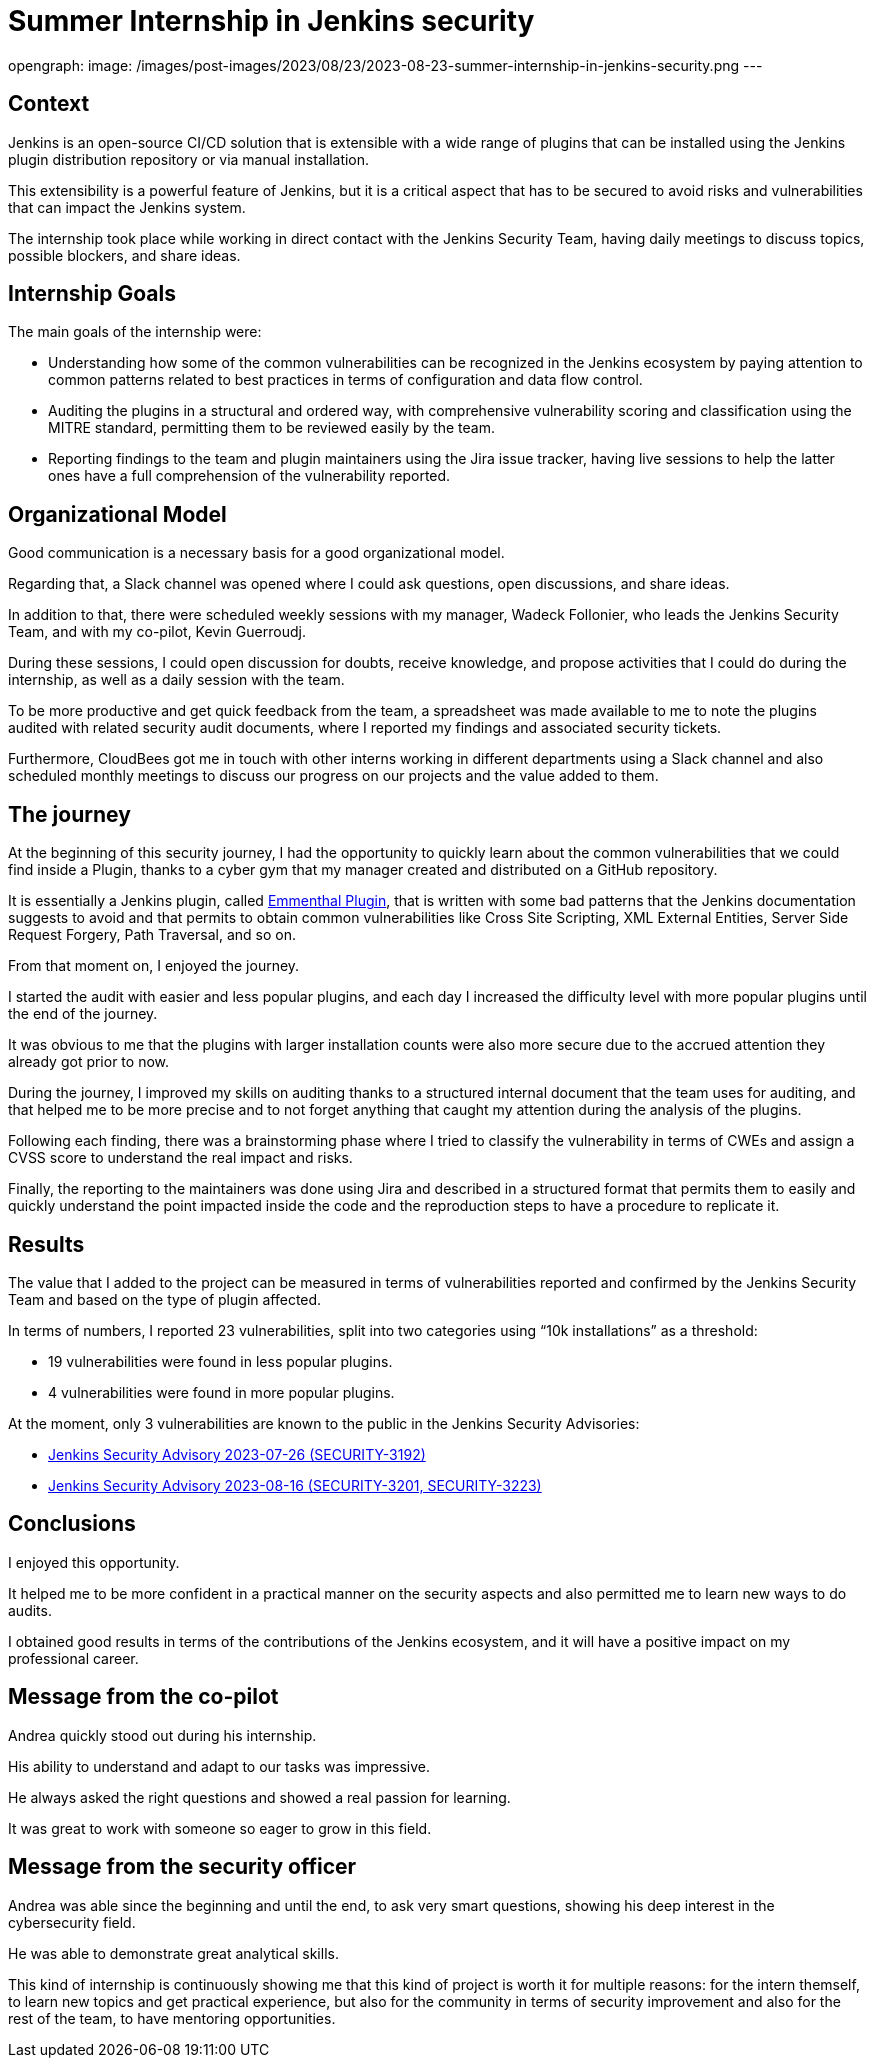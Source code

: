 = Summer Internship in Jenkins security
:page-tags: plugins, security, jenkins

:page-author: andreachiera, kguerroudj, wadeck
opengraph:
  image: /images/post-images/2023/08/23/2023-08-23-summer-internship-in-jenkins-security.png
---

== Context

Jenkins is an open-source CI/CD solution that is extensible with a wide range of plugins that can be installed using the Jenkins plugin distribution repository or via manual installation.

This extensibility is a powerful feature of Jenkins, but it is a critical aspect that has to be secured to avoid risks and vulnerabilities that can impact the Jenkins system.

The internship took place while working in direct contact with the Jenkins Security Team, having daily meetings to discuss topics, possible blockers, and share ideas.


== Internship Goals

The main goals of the internship were:

* Understanding how some of the common vulnerabilities can be recognized in the Jenkins ecosystem by paying attention to common patterns related to best practices in terms of configuration and data flow control.

* Auditing the plugins in a structural and ordered way, with comprehensive vulnerability scoring and classification using the MITRE standard, permitting them to be reviewed easily by the team.

* Reporting findings to the team and plugin maintainers using the Jira issue tracker, having live sessions to help the latter ones have a full comprehension of the vulnerability reported.


== Organizational Model

Good communication is a necessary basis for a good organizational model.

Regarding that, a Slack channel was opened where I could ask questions, open discussions, and share ideas.

In addition to that, there were scheduled weekly sessions with my manager, Wadeck Follonier, who leads the Jenkins Security Team, and with my co-pilot, Kevin Guerroudj.

During these sessions, I could open discussion for doubts, receive knowledge, and propose activities that I could do during the internship, as well as a daily session with the team.

To be more productive and get quick feedback from the team, a spreadsheet was made available to me to note the plugins audited with related security audit documents, where I reported my findings and associated security tickets.

Furthermore, CloudBees got me in touch with other interns working in different departments using a Slack channel and also scheduled monthly meetings to discuss our progress on our projects and the value added to them.


== The journey

At the beginning of this security journey, I had the opportunity to quickly learn about the common vulnerabilities that we could find inside a Plugin, thanks to a cyber gym that my manager created and distributed on a GitHub repository.

It is essentially a Jenkins plugin, called link:https://github.com/Wadeck/emmenthal-plugin[Emmenthal Plugin], that is written with some bad patterns that the Jenkins documentation suggests to avoid and that permits to obtain common vulnerabilities like Cross Site Scripting, XML External Entities, Server Side Request Forgery, Path Traversal, and so on.

From that moment on, I enjoyed the journey.

I started the audit with easier and less popular plugins, and each day I increased the difficulty level with more popular plugins until the end of the journey.

It was obvious to me that the plugins with larger installation counts were also more secure due to the accrued attention they already got prior to now.

During the journey, I improved my skills on auditing thanks to a structured internal document that the team uses for auditing, and that helped me to be more precise and to not forget anything that caught my attention during the analysis of the plugins.

Following each finding, there was a brainstorming phase where I tried to classify the vulnerability in terms of CWEs and assign a CVSS score to understand the real impact and risks.

Finally, the reporting to the maintainers was done using Jira and described in a structured format that permits them to easily and quickly understand the point impacted inside the code and the reproduction steps to have a procedure to replicate it.


== Results

The value that I added to the project can be measured in terms of vulnerabilities reported and confirmed by the Jenkins Security Team and based on the type of plugin affected.

In terms of numbers, I reported 23 vulnerabilities, split into two categories using “10k installations” as a threshold:

* 19 vulnerabilities were found in less popular plugins.

* 4 vulnerabilities were found in more popular plugins.


At the moment, only 3 vulnerabilities are known to the public in the Jenkins Security Advisories:

* link:/security/advisory/2023-07-26/[Jenkins Security Advisory 2023-07-26 (SECURITY-3192)]

* link:/security/advisory/2023-08-16/[Jenkins Security Advisory 2023-08-16 (SECURITY-3201, SECURITY-3223)]


== Conclusions

I enjoyed this opportunity.

It helped me to be more confident in a practical manner on the security aspects and also permitted me to learn new ways to do audits.

I obtained good results in terms of the contributions of the Jenkins ecosystem, and it will have a positive impact on my professional career.


== Message from the co-pilot

Andrea quickly stood out during his internship.

His ability to understand and adapt to our tasks was impressive.

He always asked the right questions and showed a real passion for learning.

It was great to work with someone so eager to grow in this field.

== Message from the security officer

Andrea was able since the beginning and until the end, to ask very smart questions, showing his deep interest in the cybersecurity field.

He was able to demonstrate great analytical skills.

This kind of internship is continuously showing me that this kind of project is worth it for multiple reasons: for the intern themself, to learn new topics and get practical experience, but also for the community in terms of security improvement and also for the rest of the team, to have mentoring opportunities.
